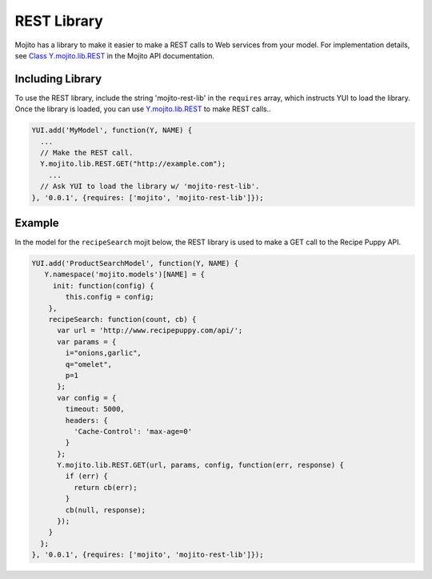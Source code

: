 

============
REST Library
============

Mojito has a library to make it easier to make a REST calls to Web services from your model. For 
implementation details, see `Class Y.mojito.lib.REST <../../api/classes/Y.mojito.lib.REST.html>`_ 
in the Mojito API documentation.

Including Library
#################

To use the REST library,  include the string 'mojito-rest-lib' in the ``requires`` array, which 
instructs YUI to load the library. Once the library is loaded,  you can use 
`Y.mojito.lib.REST <../../api/classes/Y.mojito.lib.REST.html>`_ to make REST calls..

.. code-block:: javascript

   YUI.add('MyModel', function(Y, NAME) {
     ...
     // Make the REST call.
     Y.mojito.lib.REST.GET("http://example.com");
       ...
     // Ask YUI to load the library w/ 'mojito-rest-lib'.
   }, '0.0.1', {requires: ['mojito', 'mojito-rest-lib']});

Example
#######

In the model for the ``recipeSearch`` mojit below, the REST library is used to make a GET call to 
the Recipe Puppy API.

.. code-block:: javascript

   YUI.add('ProductSearchModel', function(Y, NAME) {
      Y.namespace('mojito.models')[NAME] = {
        init: function(config) {
           this.config = config;
       },
       recipeSearch: function(count, cb) {
         var url = 'http://www.recipepuppy.com/api/';
         var params = {
           i="onions,garlic",
           q="omelet",
           p=1 
         };
         var config = {
           timeout: 5000,
           headers: {
             'Cache-Control': 'max-age=0'
           }
         };
         Y.mojito.lib.REST.GET(url, params, config, function(err, response) {
           if (err) {
             return cb(err);
           }
           cb(null, response);
         });
       }
     };
   }, '0.0.1', {requires: ['mojito', 'mojito-rest-lib']});


